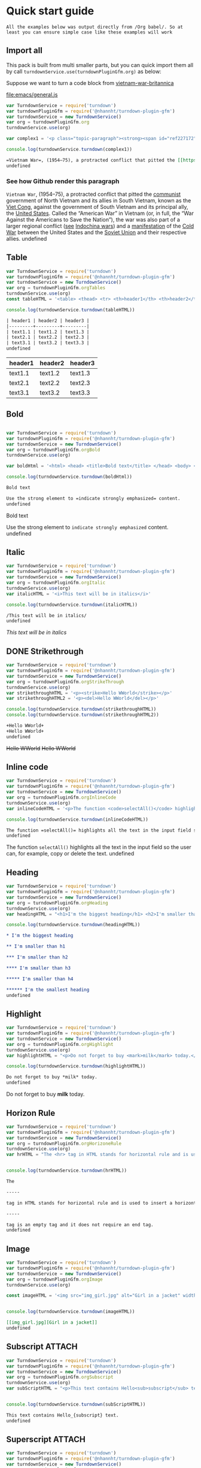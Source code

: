 
* Quick start guide

#+begin_example
All the examples below was output directly from /Org babel/. So at least you can ensure simple case like these examples will work
#+end_example

** Import all
This pack is built from multi smaller parts, but you can quick import them all by call =turndownService.use(turndownPluginGfm.org)= as below:

Suppose we want to turn a code block from [[https://www.britannica.com/event/Vietnam-War][vietnam-war-britannica]]


[[file:emacs/general.js]]
#+begin_src js :tangle emacs/general.js  :comments yes :mkdirp yes :padline yes :results org :exports both
var TurndownService = require('turndown')
var turndownPluginGfm = require('@nhannht/turndown-plugin-gfm')
var turndownService = new TurndownService()
var org = turndownPluginGfm.org
turndownService.use(org)

var complex1 = '<p class="topic-paragraph"><strong><span id="ref227172"></span>Vietnam War</strong>,  (1954–75), a protracted conflict that pitted the <span id="ref227179"></span><a href="https://www.britannica.com/topic/communist-party-politics" class="md-crosslink">communist</a> government of North Vietnam and its allies in South Vietnam, known as the <span id="ref291137"></span><a href="https://www.britannica.com/topic/Viet-Cong" class="md-crosslink">Viet Cong</a>, against the government of South Vietnam and its principal ally, the <span id="ref227181"></span><a href="https://www.britannica.com/place/United-States" class="md-crosslink">United States</a>. Called the “American War” in Vietnam (or, in full, the “War Against the Americans to Save the Nation”), the war was also part of a larger regional conflict (<em>see</em> <a href="https://www.britannica.com/event/Indochina-wars" class="md-crosslink">Indochina wars</a>) and a <a href="https://www.merriam-webster.com/dictionary/manifestation" class="md-dictionary-link md-dictionary-tt-off" data-term="manifestation">manifestation</a> of the <a href="https://www.britannica.com/event/Cold-War" class="md-crosslink">Cold War</a> between the United States and the <a href="https://www.britannica.com/place/Soviet-Union" class="md-crosslink">Soviet Union</a> and their respective allies.</p>'

console.log(turndownService.turndown(complex1))
#+end_src

#+RESULTS:
#+begin_src org
=Vietnam War=, (1954–75), a protracted conflict that pitted the [[https://www.britannica.com/topic/communist-party-politics][communist]] government of North Vietnam and its allies in South Vietnam, known as the [[https://www.britannica.com/topic/Viet-Cong][Viet Cong]], against the government of South Vietnam and its principal ally, the [[https://www.britannica.com/place/United-States][United States]]. Called the “American War” in Vietnam (or, in full, the “War Against the Americans to Save the Nation”), the war was also part of a larger regional conflict (/see/ [[https://www.britannica.com/event/Indochina-wars][Indochina wars]]) and a [[https://www.merriam-webster.com/dictionary/manifestation][manifestation]] of the [[https://www.britannica.com/event/Cold-War][Cold War]] between the United States and the [[https://www.britannica.com/place/Soviet-Union][Soviet Union]] and their respective allies.
undefined
#+end_src

*** See how Github render this paragraph
=Vietnam War=, (1954–75), a protracted conflict that pitted the [[https://www.britannica.com/topic/communist-party-politics][communist]] government of North Vietnam and its allies in South Vietnam, known as the [[https://www.britannica.com/topic/Viet-Cong][Viet Cong]], against the government of South Vietnam and its principal ally, the [[https://www.britannica.com/place/United-States][United States]]. Called the “American War” in Vietnam (or, in full, the “War Against the Americans to Save the Nation”), the war was also part of a larger regional conflict (_see_ [[https://www.britannica.com/event/Indochina-wars][Indochina wars]]) and a [[https://www.merriam-webster.com/dictionary/manifestation][manifestation]] of the [[https://www.britannica.com/event/Cold-War][Cold War]] between the United States and the [[https://www.britannica.com/place/Soviet-Union][Soviet Union]] and their respective allies.
undefined

** Table
#+begin_src js :tangle emacs/table.js  :comments yes :mkdirp yes :padline yes :results org :exports both
var TurndownService = require('turndown')
var turndownPluginGfm = require('@nhannht/turndown-plugin-gfm')
var turndownService = new TurndownService()
var org = turndownPluginGfm.orgTables
turndownService.use(org)
const tableHTML = '<table> <thead> <tr> <th>header1</th> <th>header2</th> <th>header3</th> </tr> </thead> <tbody> <tr> <td>text1.1</td> <td>text1.2</td> <td>text1.3</td> </tr> <tr> <td>text2.1</td> <td>text2.2</td> <td>text2.3</td> </tr> <tr> <td>text3.1</td> <td>text3.2</td> <td>text3.3</td> </tr> <tr> </tr> </tbody> </table>'

console.log(turndownService.turndown(tableHTML))
#+end_src

#+RESULTS:
#+begin_src org
| header1 | header2 | header3 |
|---------+---------+---------|
| text1.1 | text1.2 | text1.3 |
| text2.1 | text2.2 | text2.3 |
| text3.1 | text3.2 | text3.3 |
undefined
#+end_src

| header1 | header2 | header3 |
|---------+---------+---------|
| text1.1 | text1.2 | text1.3 |
| text2.1 | text2.2 | text2.3 |
| text3.1 | text3.2 | text3.3 |

** Bold
#+begin_src js :tangle emacs/bold.js  :comments yes :mkdirp yes :padline yes :results org :exports both

var TurndownService = require('turndown')
var turndownPluginGfm = require('@nhannht/turndown-plugin-gfm')
var turndownService = new TurndownService()
var org = turndownPluginGfm.orgBold
turndownService.use(org)

var boldHtml = '<html> <head> <title>Bold text</title> </head> <body> <p>Use the strong element to <strong>indicate strongly emphasized</strong> content.</p> </body> </html>'

console.log(turndownService.turndown(boldHtml))
#+end_src

#+RESULTS:
#+begin_src org
Bold text

Use the strong element to =indicate strongly emphasized= content.
undefined
#+end_src


Bold text

Use the strong element to =indicate strongly emphasized= content.
undefined

** Italic
#+begin_src js :tangle emacs/italic.js  :comments yes :mkdirp yes :padline yes :results org :exports both
var TurndownService = require('turndown')
var turndownPluginGfm = require('@nhannht/turndown-plugin-gfm')
var turndownService = new TurndownService()
var org = turndownPluginGfm.orgItalic
turndownService.use(org)
var italicHTML = '<i>This text will be in italics</i>'

console.log(turndownService.turndown(italicHTML))
#+end_src

#+RESULTS:
#+begin_src org
/This text will be in italics/
undefined
#+end_src


/This text will be in italics/

** DONE Strikethrough
#+begin_src js :tangle emacs/strikethrough.js  :comments yes :mkdirp yes :padline yes :results org :exports both
var TurndownService = require('turndown')
var turndownPluginGfm = require('@nhannht/turndown-plugin-gfm')
var turndownService = new TurndownService()
var org = turndownPluginGfm.orgStrikeThrough
turndownService.use(org)
var strikethroughHTML = '<p><strike>Hello WWorld</strike></p>'
var strikethroughHTML2 = '<p><del>Hello WWorld</del></p>'

console.log(turndownService.turndown(strikethroughHTML))
console.log(turndownService.turndown(strikethroughHTML2))
#+end_src

#+RESULTS:
#+begin_src org
+Hello WWorld+
+Hello WWorld+
undefined
#+end_src


+Hello WWorld+
+Hello WWorld+

** Inline code
#+begin_src js :tangle emacs/inline-code.js  :comments yes :mkdirp yes :padline yes :results org :exports both
var TurndownService = require('turndown')
var turndownPluginGfm = require('@nhannht/turndown-plugin-gfm')
var turndownService = new TurndownService()
var org = turndownPluginGfm.orgInlineCode
turndownService.use(org)
var inlineCodeHTML = '<p>The function <code>selectAll()</code> highlights all the text in the input field so the user can, for example, copy or delete the text.</p>'

console.log(turndownService.turndown(inlineCodeHTML))
#+end_src

#+RESULTS:
#+begin_src org
The function =selectAll()= highlights all the text in the input field so the user can, for example, copy or delete the text.
undefined
#+end_src

The function =selectAll()= highlights all the text in the input field so the user can, for example, copy or delete the text.
undefined

** Heading
#+begin_src js :tangle emacs/heading.js  :comments yes :mkdirp yes :padline yes :results org :exports both
var TurndownService = require('turndown')
var turndownPluginGfm = require('@nhannht/turndown-plugin-gfm')
var turndownService = new TurndownService()
var org = turndownPluginGfm.orgHeading
turndownService.use(org)
var headingHTML = "<h1>I'm the biggest heading</h1> <h2>I'm smaller than h1</h2> <h3>I'm smaller than h2</h3> <h4>I'm smaller than h3</h4> <h5>I'm smaller than h4</h5> <h6>I'm the smallest heading</h6>"

console.log(turndownService.turndown(headingHTML))
#+end_src

#+RESULTS:
#+begin_src org
,* I'm the biggest heading

,** I'm smaller than h1

,*** I'm smaller than h2

,**** I'm smaller than h3

,***** I'm smaller than h4

,****** I'm the smallest heading
undefined
#+end_src


** Highlight
#+begin_src js :tangle emacs/highlight.js  :comments yes :mkdirp yes :padline yes :results org :exports both
var TurndownService = require('turndown')
var turndownPluginGfm = require('@nhannht/turndown-plugin-gfm')
var turndownService = new TurndownService()
var org = turndownPluginGfm.orgHighlight
turndownService.use(org)
var highlightHTML = "<p>Do not forget to buy <mark>milk</mark> today.</p>"

console.log(turndownService.turndown(highlightHTML))
#+end_src

#+RESULTS:
#+begin_src org
Do not forget to buy *milk* today.
undefined
#+end_src


Do not forget to buy *milk* today.

** Horizon Rule
#+begin_src js :tangle emacs/horizon.js  :comments yes :mkdirp yes :padline yes :results org :exports both
var TurndownService = require('turndown')
var turndownPluginGfm = require('@nhannht/turndown-plugin-gfm')
var turndownService = new TurndownService()
var org = turndownPluginGfm.orgHorizoneRule
turndownService.use(org)
var hrHTML = "The <hr> tag in HTML stands for horizontal rule and is used to insert a horizontal rule or a thematic break in an HTML page to divide or separate document sections. The <hr> tag is an empty tag and it does not require an end tag."


console.log(turndownService.turndown(hrHTML))
#+end_src

#+RESULTS:
#+begin_src org
The

-----

tag in HTML stands for horizontal rule and is used to insert a horizontal rule or a thematic break in an HTML page to divide or separate document sections. The

-----

tag is an empty tag and it does not require an end tag.
undefined
#+end_src

** Image
#+begin_src js :tangle emacs/image.js  :comments yes :mkdirp yes :padline yes :results org :exports both
var TurndownService = require('turndown')
var turndownPluginGfm = require('@nhannht/turndown-plugin-gfm')
var turndownService = new TurndownService()
var org = turndownPluginGfm.orgImage
turndownService.use(org)

const imageHTML = '<img src="img_girl.jpg" alt="Girl in a jacket" width="500" height="600">'


console.log(turndownService.turndown(imageHTML))
#+end_src

#+RESULTS:
#+begin_src org
[[img_girl.jpg][Girl in a jacket]]
undefined
#+end_src

#+end_src

** Subscript :ATTACH:
:PROPERTIES:
:ID:       bb0ab166-9a83-4922-9107-ff3a543df88a
:END:
#+begin_src js :tangle emacs/subscript.js  :comments yes :mkdirp yes :padline yes :results org :exports both
var TurndownService = require('turndown')
var turndownPluginGfm = require('@nhannht/turndown-plugin-gfm')
var turndownService = new TurndownService()
var org = turndownPluginGfm.orgSubscript
turndownService.use(org)
var subScriptHTML = "<p>This text contains Hello<sub>subscript</sub> text.</p>"


console.log(turndownService.turndown(subScriptHTML))
#+end_src

#+RESULTS:
#+begin_src org
This text contains Hello_{subscript} text.
undefined
#+end_src

[[attachment:_20211104_205119screenshot.png]]

** Superscript :ATTACH:
:PROPERTIES:
:ID:       6862ff84-372c-42e8-b783-59a6bf62a2f2
:END:
#+begin_src js :tangle emacs/superscript.js  :comments yes :mkdirp yes :padline yes :results org :exports both
var TurndownService = require('turndown')
var turndownPluginGfm = require('@nhannht/turndown-plugin-gfm')
var turndownService = new TurndownService()
var org = turndownPluginGfm.orgSuperscript
turndownService.use(org)
var superScripttHTML = "Hello<sup>This is a superscript</sup>"


console.log(turndownService.turndown(superScripttHTML))
#+end_src

#+RESULTS:
#+begin_src org
Hello^{This is a superscript}
undefined
#+end_src


[[attachment:_20211104_204930screenshot.png]]
